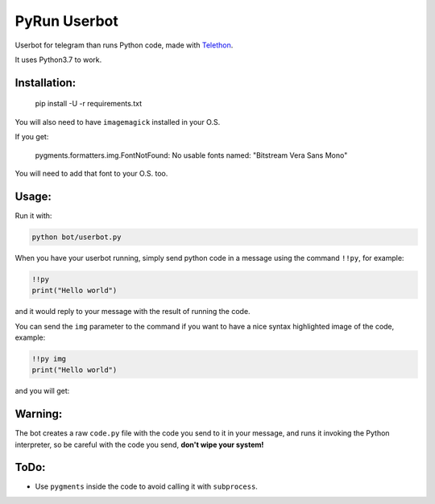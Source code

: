 PyRun Userbot
=============

Userbot for telegram than runs Python code, made with
`Telethon <https://github.com/LonamiWebs/Telethon>`_.

It uses Python3.7 to work.


Installation:
-------------

    pip install -U -r requirements.txt


You will also need to have ``imagemagick`` installed in your O.S.

If you get:

    pygments.formatters.img.FontNotFound: No usable fonts named:
    "Bitstream Vera Sans Mono"

You will need to add that font to your O.S. too.


Usage:
------

Run it with:

.. code-block::

    python bot/userbot.py


When you have your userbot running, simply send python code in a message
using the command ``!!py``, for example:


.. code-block::

    !!py
    print("Hello world")


and it would reply to your message with the result of running the code.

.. image:: imgs/pytxt.png


You can send the ``img`` parameter to the command if you want to have
a nice syntax highlighted image of the code, example:

.. code-block::

    !!py img
    print("Hello world")


and you will get:

.. image:: imgs/pyimg.png


Warning:
--------

The bot creates a raw ``code.py`` file with the code you send to it in
your message, and runs it invoking the Python interpreter, so be careful
with the code you send, **don't wipe your system!**


ToDo:
-----

- Use ``pygments`` inside the code to avoid calling it with
  ``subprocess``.
